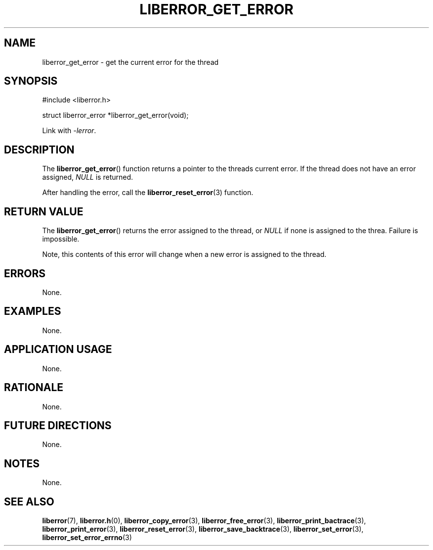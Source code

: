 .TH LIBERROR_GET_ERROR 3 2019-04-13 liberror
.SH NAME
liberror_get_error \- get the current error for the thread
.SH SYNOPSIS
.nf
#include <liberror.h>

struct liberror_error *liberror_get_error(void);
.fi
.PP
Link with
.IR \-lerror .
.SH DESCRIPTION
The
.BR liberror_get_error ()
function returns a pointer to the threads current
error. If the thread does not have an error assigned,
.I NULL
is returned.
.PP
After handling the error, call the
.BR liberror_reset_error (3)
function.
.SH RETURN VALUE
The
.BR liberror_get_error ()
returns the error assigned to the thread, or
.I NULL
if none is assigned to the threa. Failure is impossible.
.PP
Note, this contents of this error will change when a new
error is assigned to the thread.
.SH ERRORS
None.
.SH EXAMPLES
None.
.SH APPLICATION USAGE
None.
.SH RATIONALE
None.
.SH FUTURE DIRECTIONS
None.
.SH NOTES
None.
.SH SEE ALSO
.BR liberror (7),
.BR liberror.h (0),
.BR liberror_copy_error (3),
.BR liberror_free_error (3),
.BR liberror_print_bactrace (3),
.BR liberror_print_error (3),
.BR liberror_reset_error (3),
.BR liberror_save_backtrace (3),
.BR liberror_set_error (3),
.BR liberror_set_error_errno (3)
